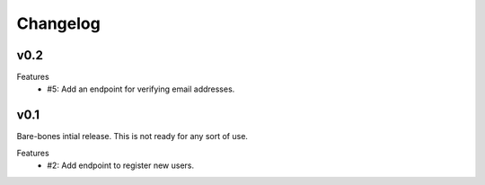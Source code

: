 Changelog
=========

v0.2
----

Features
  * #5: Add an endpoint for verifying email addresses.


v0.1
----

Bare-bones intial release. This is not ready for any sort of use.

Features
  * #2: Add endpoint to register new users.
